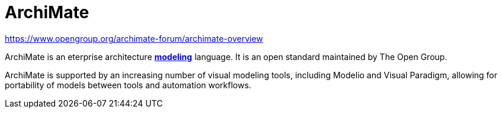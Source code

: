 = ArchiMate

https://www.opengroup.org/archimate-forum/archimate-overview

ArchiMate is an eterprise architecture *link:./modeling.adoc[modeling]* language. It is an open
standard maintained by The Open Group.

ArchiMate is supported by an increasing number of visual modeling tools, including Modelio and
Visual Paradigm, allowing for portability of models between tools and automation workflows.
